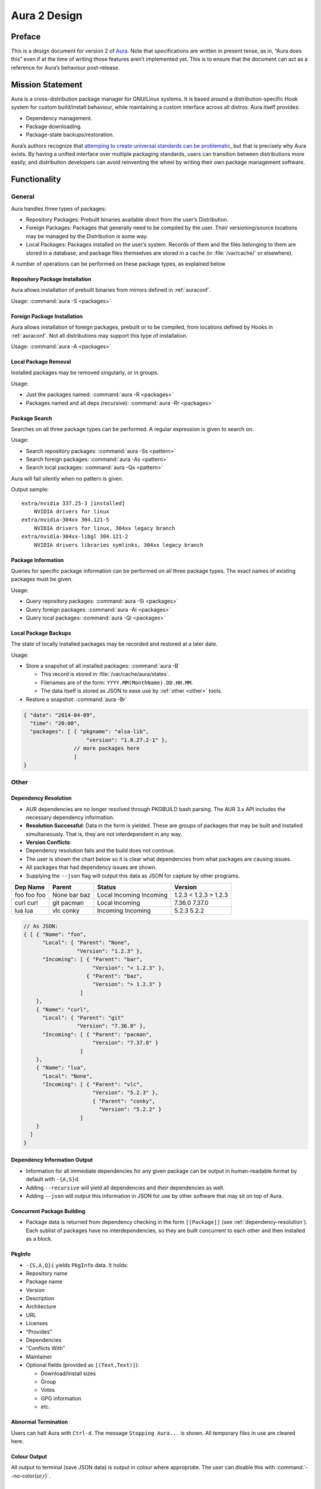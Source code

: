 =============
Aura 2 Design
=============

Preface
=======

This is a design document for version 2 of `Aura`_. Note that
specifications are written in present tense, as in, “Aura does this”
even if at the time of writing those features aren’t implemented yet.
This is to ensure that the document can act as a reference for Aura’s
behaviour post-release.

Mission Statement
=================

Aura is a cross-distribution package manager for GNU/Linux systems. It
is based around a distribution-specific Hook system for custom
build/install behaviour, while maintaining a custom interface across all
distros. Aura itself provides:

-  Dependency management.

-  Package downloading.

-  Package-state backups/restoration.

Aura’s authors recognize that `attemping to create universal standards
can be problematic`_, but that is precisely why Aura exists. By having a
unified interface over multiple packaging standards, users can
transition between distributions more easily, and distribution
developers can avoid reinventing the wheel by writing their own package
management software.

Functionality
=============

General
-------

Aura handles three types of packages:

-  Repository Packages: Prebuilt binaries available direct from the
   user’s Distribution.

-  Foreign Packages: Packages that generally need to be compiled by the
   user. Their versioning/source locations may be managed by the
   Distribution is some way.

-  Local Packages: Packages installed on the user’s system. Records of them and
   the files belonging to them are stored in a database, and package files
   themselves are stored in a cache (in :file:`/var/cache/` or elsewhere).

A number of operations can be performed on these package types, as
explained below.

Repository Package Installation
~~~~~~~~~~~~~~~~~~~~~~~~~~~~~~~

Aura allows installation of prebuilt binaries from mirrors defined in
:ref:`auraconf`.

Usage: :command:`aura -S <packages>`

Foreign Package Installation
~~~~~~~~~~~~~~~~~~~~~~~~~~~~

Aura allows installation of foreign packages, prebuilt or to be compiled, from
locations defined by Hooks in :ref:`auraconf`.  Not all distributions may
support this type of installation.

Usage: :command:`aura -A <packages>`

Local Package Removal
~~~~~~~~~~~~~~~~~~~~~

Installed packages may be removed singularly, or in groups.

Usage:

-  Just the packages named: :command:`aura -R <packages>`

-  Packages named and all deps (recursive): :command:`aura -Rr <packages>`

Package Search
~~~~~~~~~~~~~~

Searches on all three package types can be performed. A regular
expression is given to search on.

Usage:

-  Search repository packages: :command:`aura -Ss <pattern>`

-  Search foreign packages: :command:`aura -As <pattern>`

-  Search local packages: :command:`aura -Qs <pattern>`

Aura will fail silently when no pattern is given.

Output sample::

   extra/nvidia 337.25-3 [installed]
       NVIDIA drivers for linux
   extra/nvidia-304xx 304.121-5
       NVIDIA drivers for linux, 304xx legacy branch
   extra/nvidia-304xx-libgl 304.121-2
       NVIDIA drivers libraries symlinks, 304xx legacy branch

Package Information
~~~~~~~~~~~~~~~~~~~

Queries for specific package information can be performed on all three
package types. The exact names of existing packages must be given.

Usage:

-  Query repository packages: :command:`aura -Si <packages>`

-  Query foreign packages: :command:`aura -Ai <packages>`

-  Query local packages: :command:`aura -Qi <packages>`

Local Package Backups
~~~~~~~~~~~~~~~~~~~~~

The state of locally installed packages may be recorded and restored
at a later date.

Usage:

-  Store a snapshot of all installed packages: :command:`aura -B`

   -  This record is stored in :file:`/var/cache/aura/states`.

   -  Filenames are of the form: ``YYYY.MM(MonthName).DD.HH.MM``.

   -  The data itself is stored as JSON to ease use by :ref:`other <other>`
      tools.

-  Restore a snapshot: :command:`aura -Br`

.. code-block:: javascript

   { "date": "2014-04-09",
     "time": "20:00",
     "packages": [ { "pkgname": "alsa-lib",
                       "version": "1.0.27.2-1" },
                   // more packages here
                   ]
   }

.. _other:

Other
-----

.. raw:: latex

   \begin{comment}
   \subsubsection{Program Flow}\label{program-flow}

   \textbf{This section needs reorganising}

   Execution in Aura takes the following order:

   \begin{enumerate}
   \def\labelenumi{\arabic{enumi}.}
   \itemsep1pt\parskip0pt\parsep0pt
   \item
     Parse command-line options.
   \item
     Collect local \texttt{Setting}s.
   \item
     Branch according to capital letter operator (\texttt{-\{S,A,Q,...\}}):
   \end{enumerate}

   \begin{itemize}
   \itemsep1pt\parskip0pt\parsep0pt
   \item
     \texttt{-S \textless{}packages\textgreater{}}:

     \begin{itemize}
     \itemsep1pt\parskip0pt\parsep0pt
     \item
       A \textbf{Hook} provides functions:
     \item
       \texttt{Monad m =\textgreater{} {[}Text{]} -\textgreater{} m ({[}Text{]},{[}Package{]})}
     \item
       \texttt{Monad m =\textgreater{} Text -\textgreater{} m (Either Text Package)}
     \end{itemize}

     The former can be defined in the terms of the latter, but doesn't have
     to be if that method executes faster. The first function is given the
     names of all packages to be installed. The \texttt{{[}Text{]}} are
     packages that don't exist. They are reported.

     \begin{itemize}
     \itemsep1pt\parskip0pt\parsep0pt
     \item
       With the output of the last function, resolve dependencies by Aura's
       internal algorithm to receive:
       \texttt{Either PkgGraph {[}{[}Package{]}{]}}.
     \item
       On \texttt{Left}, analyse the given \texttt{PkgGraph}, yield output
       as described in \href{/DESIGN.md\#dependency-resolution}{Dependency
       Resolution}, and quit.
     \item
       On \texttt{Right} display a chart as described
       \href{/DESIGN.md\#version-information-when-upgrading}{here}.
     \item
       Download each package via Aura's internal algorithm.
     \item
       A \textbf{Hook} provides an install function
       \texttt{MonadError m =\textgreater{} {[}{[}Package{]}{]} -\textgreater{}   m ()}
     \end{itemize}
   \item
     \texttt{-\{S,A,Q\}i \textless{}packages\textgreater{}}:

     \begin{itemize}
     \itemsep1pt\parskip0pt\parsep0pt
     \item
       Call a \textbf{Hook} that provides
       \texttt{Monad m =\textgreater{} Text -\textgreater{} m PkgInfo}. The
       contents of the \texttt{PkgInfo} ADT are described
       \href{/DESIGN.md\#pkginfo}{here}.
     \item
       Aura gives output according to the \texttt{PkgInfo}.
     \end{itemize}
   \item
     \texttt{-\{S,A,Q\}s \textless{}pattern\textgreater{}}:

     \begin{itemize}
     \itemsep1pt\parskip0pt\parsep0pt
     \item
       Call a \textbf{Hook} that provides
       \texttt{Monad m =\textgreater{} Text -\textgreater{} m {[}PkgInfo{]}}.
       Where the \texttt{Text} is a pattern to be searched for.
     \item
       Aura gives output according to the \texttt{{[}PkgInfo{]}}.
     \end{itemize}
   \end{itemize}
   \end{comment}

.. _dependency-resolution:

Dependency Resolution
~~~~~~~~~~~~~~~~~~~~~

-  AUR dependencies are no longer resolved through PKGBUILD bash
   parsing. The AUR 3.x API includes the necessary dependency
   information.

-  **Resolution Successful**: Data in the form is yielded. These are
   groups of packages that may be built and installed simultaneously.
   That is, they are not interdependent in any way.

-  **Version Conflicts**:

-  Dependency resolution fails and the build does not continue.

-  The user is shown the chart below so it is clear what dependencies
   from what packages are causing issues.

-  All packages that had dependency issues are shown.

-  Supplying the ``--json`` flag will output this data as JSON for
   capture by other programs.


+----------+--------+----------+---------+
| Dep Name | Parent | Status   | Version |
+==========+========+==========+=========+
| foo      | None   | Local    | 1.2.3   |
| foo      | bar    | Incoming | < 1.2.3 |
| foo      | baz    | Incoming | > 1.2.3 |
+----------+--------+----------+---------+
| curl     | git    | Local    | 7.36.0  |
| curl     | pacman | Incoming | 7.37.0  |
+----------+--------+----------+---------+
| lua      | vlc    | Incoming | 5.2.3   |
| lua      | conky  | Incoming | 5.2.2   |
+----------+--------+----------+---------+

.. code-block:: javascript

   // As JSON:
   { [ { "Name": "foo",
         "Local": { "Parent": "None",
                    "Version": "1.2.3" },
         "Incoming": [ { "Parent": "bar",
                         "Version": "< 1.2.3" },
                       { "Parent": "baz",
                         "Version": "> 1.2.3" }
                     ]
       },
       { "Name": "curl",
         "Local": { "Parent": "git"
                    "Version": "7.36.0" },
         "Incoming": [ { "Parent": "pacman",
                         "Version": "7.37.0" }
                     ]
       },
       { "Name": "lua",
         "Local": "None",
         "Incoming": [ { "Parent": "vlc",
                         "Version": "5.2.3" },
                         { "Parent": "conky",
                           "Version": "5.2.2" }
                     ]
       }
     ]
   }

Dependency Information Output
~~~~~~~~~~~~~~~~~~~~~~~~~~~~~

-  Information for all immediate dependencies for any given package can
   be output in human-readable format by default with ``-{A,S}d``.

-  Adding ``--recursive`` will yield all dependencies and *their*
   dependencies as well.

-  Adding ``--json`` will output this information in JSON for use by
   other software that may sit on top of Aura.

Concurrent Package Building
~~~~~~~~~~~~~~~~~~~~~~~~~~~

-  Package data is returned from dependency checking in the form
   ``[[Package]]`` (see :ref:`dependency-resolution`). Each sublist of
   packages have no interdependencies, so they are built concurrent to
   each other and then installed as a block.

PkgInfo
~~~~~~~

-  ``-{S,A,Q}i`` yields ``PkgInfo`` data. It holds:

-  Repository name

-  Package name

-  Version

-  Description

-  Architecture

-  URL

-  Licenses

-  “Provides”

-  Dependencies

-  “Conflicts With”

-  Maintainer

-  Optional fields (provided as ``[(Text,Text)]``):

   -  Download/Install sizes

   -  Group

   -  Votes

   -  GPG information

   -  etc.

Abnormal Termination
~~~~~~~~~~~~~~~~~~~~

Users can halt Aura with ``Ctrl-d``. The message ``Stopping Aura...`` is
shown. All temporary files in use are cleared here.

Colour Output
~~~~~~~~~~~~~

All output to terminal (save JSON data) is output in colour where
appropriate. The user can disable this with :command:`--no-color{ur,r}`.

Usage Tips
~~~~~~~~~~

The user is shown usage tips when waiting for dependencies to resolve,
etc. A number of tips are Aura-centric, but distro-specific ones can be
defined in :ref:`auraconf`.

.. todo:: Decide frequenc and what command(s) cause these tips to appear.

Plugins
-------

Like XMonad, behaviour is built around hooks/plugins that are themselves
written in Haskell. Each Linux distribution writes and provides to
:ref:`auraconf` functions that fill certain type/behaviour requirements
as explained below.

.. _auraconf:

AuraConf
~~~~~~~~

.. todo:: document location of Aura's configuration file.

AuraConf is Aura’s configuration file.  Here, distributions and users can add
Hooks to define custom behaviour for their native packaging system. The command
:command:`aura --recompile` rebuilds Aura with new Hooks. Also, the following
paths can be defined in this file:

-  Package cache.

-  Aura log file.

-  Default build directory.

-  Mirror URLs for binary downloads.

-  TODO: What else?

Hook List
~~~~~~~~~

Pending.

Aesthetics
----------

Localisation
~~~~~~~~~~~~

.. todo:: 
   Document exactly which environment variables are relevant. Perhaps $LANG?

Aura is available for use in multiple languages. Language can be set via
environment variables or by using Aura flags that correspond to that
language. Note that use of a flag will override whatever environment
variable is set. Each language has an English name and its native
equivalent (accents and other non-ascii characters are compatible). For
example:

- :command:`--croatian` and :command:`--hrvatski`

- :command:`--french` and :command:`--frans`

Version Information when Upgrading
~~~~~~~~~~~~~~~~~~~~~~~~~~~~~~~~~~

-  Need a nice chart.

Aura Versioning
~~~~~~~~~~~~~~~

-  Aura uses `Semantic Versioning`_, meaning it’s version numbers are of
   the form ``MAJOR.MINOR.PATCH``.

Haskell Requirements
--------------------

Strings
~~~~~~~

All Strings are represented as from ``Data.Text``. This is available in
the ``text`` package from Hackage. The following language pragma should
be used where appropriate for String literals being converted to
automatically::

   {-# LANGUAGE OverloadedStrings #-}

JSON Data
~~~~~~~~~

All JSON input and output is handled through the ``aeson`` and
``aeson-pretty`` packages.

Parsing
~~~~~~~

.. todo:: Decide between Parsec and Attoparsec

All parsing is done with Parsec. Regular Expressions are no longer
used anywhere in Aura.

Other Libraries
~~~~~~~~~~~~~~~

Information on other Hackage libraries used in Aura can be found
`here`_.

Package Requirements
--------------------

Aura must be available in the following forms:

-  | ``haskell-aura``
   | An AUR package pulled from Hackage, contains only the Aura “shell”
     layer. The user must install another package to get the Arch Linux
     Hooks, and then build the executable themselves.

-  | ``aura``
   | Official Arch-flavoured Aura, built and configured in a cabal
     sandbox. *cabal-install* is the only Haskell related dependency.

-  | ``haskell-aura-git``
   | Most recent version of Aura, as found on its source repository.

-  | ``aura-legacy``
   | A static copy of Aura 1. Has Haskell dependencies.

Arch Linux Specifics
====================

ABS Package Building/Installation
---------------------------------

-  There is no longer a ``-M`` option. All ABS package interaction is
   done through ``-S``.

-  Installs prebuilt binaries available from Arch servers by default.

-  Build options:

-  If the user specifies ``--build``, the package will be built manually
   via the ABS.

AUR Package Building/Installation
---------------------------------

-  Builds manually by default, as there is no prebuilt alternative for
   the AUR (by design).

PKGBUILD/Additional Build-file Editing
--------------------------------------

-  Support for ``customizepkg`` is dropped, as AUR 3.x provides
   dependency information via its API.

-  Users can edit included ``.install`` files and the **behaviour** of
   PKGBUILDs with ``--edit``. This is done after dependency checks have
   been made via the data from the AUR API. Users are urged *not* to
   edit dependencies at this point, as only ``makepkg``, not Aura, will
   know about the changes.

-  If you do want to build a package with different dependencies,
   consider whether there is value in creating your own forked package
   for the AUR (named ``foo-legacy``, etc.). Others may benefit from
   your effort.

-  If you are trying to fix a broken package, rather than circumventing
   the problem by building manually with ``makepkg``, please contact the
   maintainer.

AUR Interaction
---------------

-  AUR API calls are moved out of Aura and into a new Hackage package
   ``aur`` (exposing the ``Linux.Arch.Aur.*`` modules).

-  It provides conversions to and from JSON data and Haskell data.

-  This is preparation for future versions of Aura that allow use in
   other Linux distributions by swapping out sections of their back-end
   (with modules like ``Linux.Debian.Repo`` etc.)

Coding Standards
================

Record Syntax
-------------

When using record syntax for ADTs, function names should be suffixed
with “Of” to reflect their noun-like nature::

   data Package = Package { nameOf    :: String
                          , versionOf :: Version
                          , depsOf    :: [Package] }
                          deriving (Eq, Show)

.. _Aura: https://github.com/fosskers/aura
.. _attemping to create universal standards can be problematic: http://www.xkcd.com/927/
.. _Semantic Versioning: http://semver.org/
.. _here: https://github.com/fosskers/aura/issues/223
